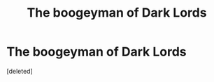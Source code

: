 #+TITLE: The boogeyman of Dark Lords

* The boogeyman of Dark Lords
:PROPERTIES:
:Score: 3
:DateUnix: 1599387402.0
:DateShort: 2020-Sep-06
:FlairText: Self-Promotion
:END:
[deleted]

